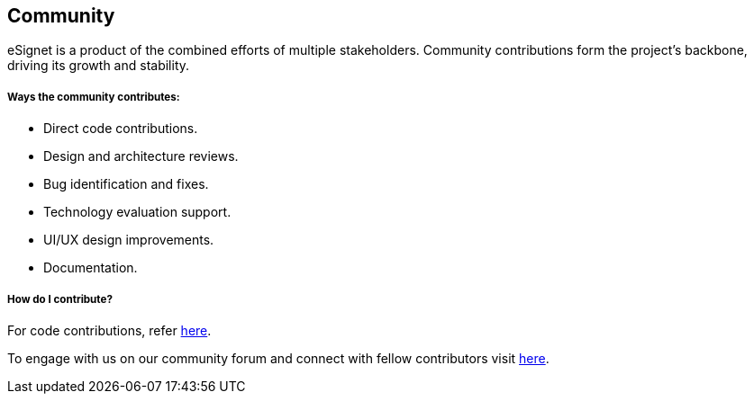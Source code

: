== Community

eSignet is a product of the combined efforts of multiple stakeholders.
Community contributions form the project’s backbone, driving its growth
and stability.

===== *Ways the community contributes:*

* Direct code contributions.
* Design and architecture reviews.
* Bug identification and fixes.
* Technology evaluation support.
* UI/UX design improvements.
* Documentation.

===== How do I contribute?

For code contributions, refer link:code-contribution.md[here].

To engage with us on our community forum and connect with fellow
contributors visit https://community.mosip.io/c/e-signet/15[here].
